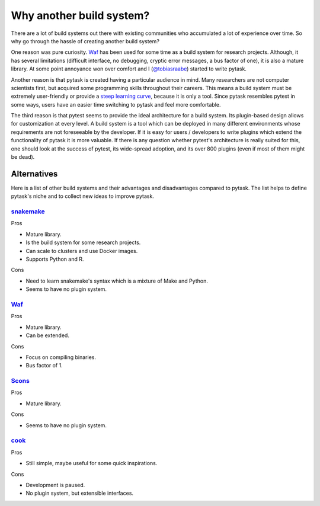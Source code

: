 Why another build system?
=========================

There are a lot of build systems out there with existing communities who accumulated a
lot of experience over time. So why go through the hassle of creating another build
system?

One reason was pure curiosity. `Waf <https://waf.io>`_ has been used for some time as a
build system for research projects. Although, it has several limitations (difficult
interface, no debugging, cryptic error messages, a bus factor of one), it is also a
mature library. At some point annoyance won over comfort and I (`@tobiasraabe
<https://github.com/tobiasraabe>`_) started to write pytask.

Another reason is that pytask is created having a particular audience in mind. Many
researchers are not computer scientists first, but acquired some programming skills
throughout their careers. This means a build system must be extremely user-friendly or
provide a `steep learning curve <https://english.stackexchange.com/a/6226>`_, because it
is only a tool. Since pytask resembles pytest in some ways, users have an easier time
switching to pytask and feel more comfortable.

The third reason is that pytest seems to provide the ideal architecture for a build
system. Its plugin-based design allows for customization at every level. A build system
is a tool which can be deployed in many different environments whose requirements are
not foreseeable by the developer. If it is easy for users / developers to write plugins
which extend the functionality of pytask it is more valuable. If there is any question
whether pytest's architecture is really suited for this, one should look at the success
of pytest, its wide-spread adoption, and its over 800 plugins (even if most of them
might be dead).


Alternatives
------------

Here is a list of other build systems and their advantages and disadvantages compared to
pytask. The list helps to define pytask's niche and to collect new ideas to improve
pytask.


`snakemake <https://github.com/snakemake/snakemake>`_
~~~~~~~~~~~~~~~~~~~~~~~~~~~~~~~~~~~~~~~~~~~~~~~~~~~~~

Pros

- Mature library.
- Is the build system for some research projects.
- Can scale to clusters and use Docker images.
- Supports Python and R.

Cons

- Need to learn snakemake's syntax which is a mixture of Make and Python.
- Seems to have no plugin system.


`Waf <https://waf.io>`_
~~~~~~~~~~~~~~~~~~~~~~~

Pros

- Mature library.
- Can be extended.

Cons

- Focus on compiling binaries.
- Bus factor of 1.


`Scons <https://github.com/SCons/scons>`_
~~~~~~~~~~~~~~~~~~~~~~~~~~~~~~~~~~~~~~~~~

Pros

- Mature library.

Cons

- Seems to have no plugin system.


`cook <https://github.com/jachris/cook>`_
~~~~~~~~~~~~~~~~~~~~~~~~~~~~~~~~~~~~~~~~~

Pros

- Still simple, maybe useful for some quick inspirations.

Cons

- Development is paused.
- No plugin system, but extensible interfaces.

